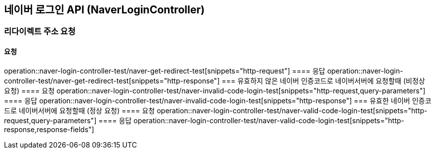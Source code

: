 == 네이버 로그인 API (NaverLoginController)
=== 리다이렉트 주소 요청
==== 요청
operation::naver-login-controller-test/naver-get-redirect-test[snippets="http-request"]
==== 응답
operation::naver-login-controller-test/naver-get-redirect-test[snippets="http-response"]
=== 유효하지 않은 네이버 인증코드로 네이버서버에 요청할때 (비정상 요청)
==== 요청
operation::naver-login-controller-test/naver-invalid-code-login-test[snippets="http-request,query-parameters"]
==== 응답
operation::naver-login-controller-test/naver-invalid-code-login-test[snippets="http-response"]
=== 유효한 네이버 인증코드로 네이버서버에 요청할때 (정상 요청)
==== 요청
operation::naver-login-controller-test/naver-valid-code-login-test[snippets="http-request,query-parameters"]
==== 응답
operation::naver-login-controller-test/naver-valid-code-login-test[snippets="http-response,response-fields"]
